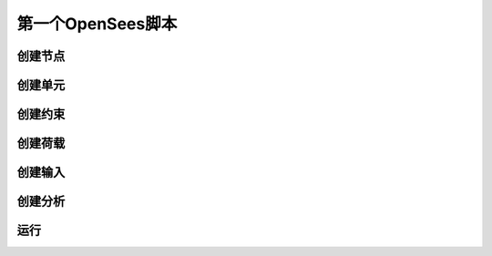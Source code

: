 第一个OpenSees脚本
====================

创建节点
----------

创建单元
----------

创建约束
----------

创建荷载
----------

创建输入
----------

创建分析
----------

运行
----------